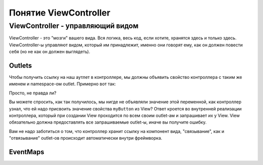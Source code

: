 Понятие ViewController
==========================

ViewController - управляющий видом
--------------------------------------

ViewController - это "мозги" вашего вида. Вся логика, весь код, если хотите, хранятся здесь и только здесь. ViewController-ы управляют видом, который им принадлежит, именно они говорят ему, как он должен повести себя (но не как он должен выглядеть).



Outlets
~~~~~~~~~~~~~~~~~~~~~~

Чтобы получить ссылку на наш аутлет в контроллере, мы должны объявить свойство контроллера с таким же именем и namespace-ом outlet. Примерно вот так:
 
.. code-block:: as3
	:linenos:

	public class DummyApplicationViewController extends ViewController
	{
		outlet var myButton : Button;

		public function DummyApplicationViewController()
		{
		}

		override lifecycle function viewBeforeAddedToStage() : void
		{
			myButton.text = "Click me!";
		}
	}


Просто, не правда ли?
	
Вы можете спросить, как так получилось, мы нигде не объявляли значение этой переменной, как контроллер узнал, что ей надо присвоить значение свойства ``myButton`` из View? Ответ кроется во внутренней реализации контроллера, который при создании View проходится по всем своим outlet-ам и запрашивает их у View. View обязательно должна предоставлять все запрашиваемые outlet-ы, иначе вы получите ошибку.

Вам не надо заботиться о том, что контроллер хранит ссылку на компонент вида, "связывание", как и "отвязывание" outlet-ов происходит автоматически внутри фреймворка.


EventMaps
~~~~~~~~~~~~~~~~~~~~~~